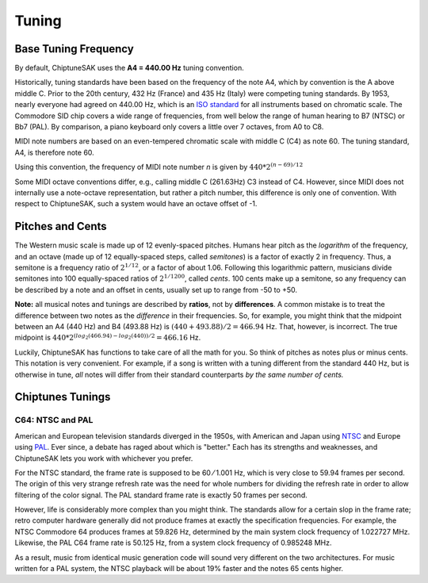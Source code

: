 ======
Tuning
======

Base Tuning Frequency
---------------------

By default, ChiptuneSAK uses the **A4 = 440.00 Hz** tuning convention.

Historically, tuning standards have been based on the frequency of the note A4, which by convention is the A above middle C. Prior to the 20th century, 432 Hz (France) and 435 Hz (Italy) were competing tuning standards. By 1953, nearly everyone had agreed on 440.00 Hz, which is an `ISO standard <https://www.iso.org/standard/3601.html>`_ for all instruments based on chromatic scale. The Commodore SID chip covers a wide range of frequencies, from well below the range of human hearing to B7 (NTSC) or Bb7 (PAL). By comparison, a piano keyboard only covers a little over 7 octaves, from A0 to C8.

MIDI note numbers are based on an even-tempered chromatic scale with middle C (C4) as note 60. The tuning standard, A4, is therefore note 60.

Using this convention, the frequency of MIDI note number *n* is given by :math:`440*2^{(n - 69)/12}`

Some MIDI octave conventions differ, e.g., calling middle C (261.63Hz) C3 instead of C4.  However, since MIDI does not internally use a note-octave representation, but rather a pitch number, this difference is only one of convention. With respect to ChiptuneSAK, such a system would have an octave offset of -1.

Pitches and Cents
-----------------

The Western music scale is made up of 12 evenly-spaced pitches. Humans hear pitch as the *logarithm* of the frequency, and an octave (made up of 12 equally-spaced steps, called *semitones*) is a factor of exactly 2 in frequency. Thus, a semitone is a frequency ratio of :math:`2^{1/12}`, or a factor of about 1.06.  Following this logarithmic pattern, musicians divide semitones into 100 equally-spaced ratios of :math:`2^{1/1200}`, called *cents*.  100 cents make up a semitone, so any frequency can be described by a note and an offset in cents, usually set up to range from -50 to +50.

**Note:** all musical notes and tunings are described by **ratios**, not by **differences**. A common mistake is to treat the difference between two notes as the *difference* in their frequencies. So, for example, you might think that the midpoint between an A4 (440 Hz) and B4 (493.88 Hz) is  :math:`(440 + 493.88) / 2 = 466.94` Hz. That, however, is incorrect.  The true midpoint is :math:`440 * 2^{(log_2(466.94) - log_2(440)) / 2} = 466.16` Hz.

Luckily, ChiptuneSAK has functions to take care of all the math for you.  So think of pitches as notes plus or minus cents.  This notation is very convenient.  For example, if a song is written with a tuning different from the standard 440 Hz, but is otherwise in tune, *all* notes will differ from their standard counterparts *by the same number of cents.*


Chiptunes Tunings
-----------------

C64: NTSC and PAL
+++++++++++++++++

American and European television standards diverged in the 1950s, with American and Japan using `NTSC <https://en.wikipedia.org/wiki/NTSC>`_ and Europe using `PAL <https://en.wikipedia.org/wiki/PAL>`_. Ever since, a debate has raged about which is "better."  Each has its strengths and weaknesses, and ChiptuneSAK lets you work with whichever you prefer.

For the NTSC standard, the frame rate is supposed to be 60 ⁄ 1.001 Hz, which is very close to 59.94 frames per second. The origin of this very strange refresh rate was the need for whole numbers for dividing the refresh rate in order to allow filtering of the color signal. The PAL standard frame rate is exactly 50 frames per second.

However, life is considerably more complex than you might think.  The standards allow for a certain slop in the frame rate; retro computer hardware generally did not produce frames at exactly the specification frequencies.  For example, the NTSC Commodore 64 produces frames at 59.826 Hz, determined by the main system clock frequency of 1.022727 MHz. Likewise, the PAL C64 frame rate is 50.125 Hz, from a system clock frequency of 0.985248 MHz.

As a result, music from identical music generation code will sound very different on the two architectures. For music written for a PAL system, the NTSC playback will be about 19% faster and the notes 65 cents higher.